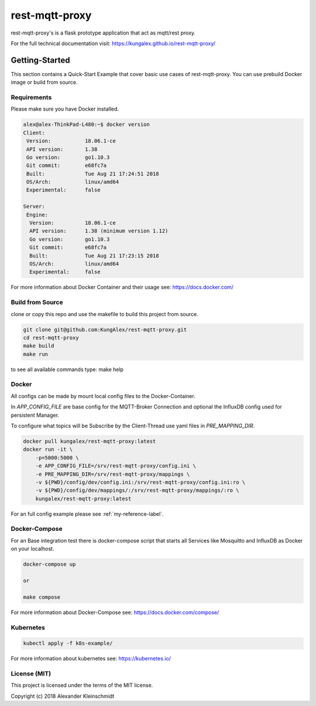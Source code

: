 
=================
rest-mqtt-proxy
=================

rest-mqtt-proxy's is a flask prototype application that act as mqtt/rest proxy.

For the full technical documentation visit: https://kungalex.github.io/rest-mqtt-proxy/


.. inclusion-marker-do-not-remove


Getting-Started
===============
This section contains a Quick-Start Example that cover basic use cases of rest-mqtt-proxy.
You can use prebuild Docker image or build from source.


Requirements
------------


Please make sure you have Docker installed.

.. code-block:: bash

    alex@alex-ThinkPad-L480:~$ docker version
    Client:
     Version:           18.06.1-ce
     API version:       1.38
     Go version:        go1.10.3
     Git commit:        e68fc7a
     Built:             Tue Aug 21 17:24:51 2018
     OS/Arch:           linux/amd64
     Experimental:      false

    Server:
     Engine:
      Version:          18.06.1-ce
      API version:      1.38 (minimum version 1.12)
      Go version:       go1.10.3
      Git commit:       e68fc7a
      Built:            Tue Aug 21 17:23:15 2018
      OS/Arch:          linux/amd64
      Experimental:     false



For more information about Docker Container and their usage see: https://docs.docker.com/


Build from Source
-----------------

clone or copy this repo and use the makefile to build this project from source.

.. code-block:: bash

    git clone git@github.com:KungAlex/rest-mqtt-proxy.git
    cd rest-mqtt-proxy
    make build
    make run

to see all available commands type: make help



Docker
-------


All configs can be made by mount local config files to the Docker-Container.

In *APP_CONFIG_FILE* are base config for the MQTT-Broker Connection and optional the InfluxDB config used for persistent Manager.

To configure what topics will be Subscribe by the Client-Thread use yaml files in *PRE_MAPPING_DIR*.


.. code-block:: bash

    docker pull kungalex/rest-mqtt-proxy:latest
    docker run -it \
        -p=5000:5000 \
        -e APP_CONFIG_FILE=/srv/rest-mqtt-proxy/config.ini \
        -e PRE_MAPPING_DIR=/srv/rest-mqtt-proxy/mappings \
        -v ${PWD}/config/dev/config.ini:/srv/rest-mqtt-proxy/config.ini:ro \
        -v ${PWD}/config/dev/mappings/:/srv/rest-mqtt-proxy/mappings/:ro \
        kungalex/rest-mqtt-proxy:latest

For an full config example please see :ref:`my-reference-label`.

Docker-Compose
--------------

For an Base integration test there is docker-compose script that starts all Services like Mosquitto and InfluxDB as Docker on your localhost.


.. code-block:: bash

    docker-compose up

    or

    make compose

For more information about Docker-Compose see: https://docs.docker.com/compose/



Kubernetes
----------

.. code-block:: bash

    kubectl apply -f k8s-example/


For more information about kubernetes see: https://kubernetes.io/


License (MIT)
-------------

This project is licensed under the terms of the MIT license.

Copyright (c) 2018 Alexander Kleinschmidt
